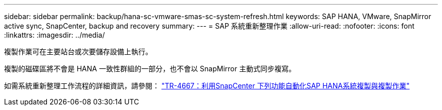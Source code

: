 ---
sidebar: sidebar 
permalink: backup/hana-sc-vmware-smas-sc-system-refresh.html 
keywords: SAP HANA, VMware, SnapMirror active sync, SnapCenter, backup and recovery 
summary:  
---
= SAP 系統重新整理作業
:allow-uri-read: 
:nofooter: 
:icons: font
:linkattrs: 
:imagesdir: ../media/


[role="lead"]
複製作業可在主要站台或次要儲存設備上執行。

複製的磁碟區將不會是 HANA 一致性群組的一部分，也不會以 SnapMirror 主動式同步複寫。

如需系統重新整理工作流程的詳細資訊，請參閱： https://docs.netapp.com/us-en/netapp-solutions-sap/lifecycle/sc-copy-clone-introduction.html["TR-4667：利用SnapCenter 下列功能自動化SAP HANA系統複製與複製作業"]
